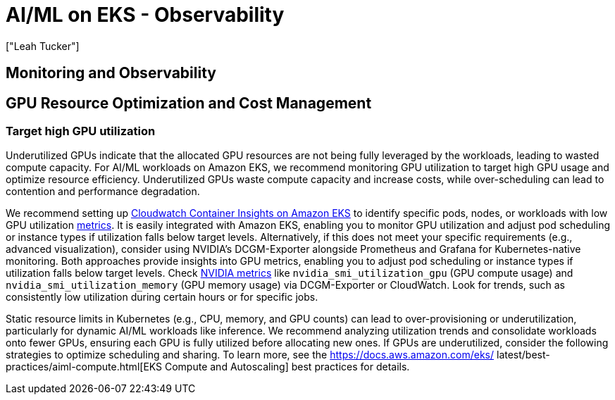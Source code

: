 //!!NODE_ROOT <section>
[."topic"]
[[aiml-observability,aiml-observability.title]]
= AI/ML on EKS - Observability
:info_doctype: section
:imagesdir: images/
:info_title: Observability
:info_abstract: Observability
:info_titleabbrev: Observability
:authors: ["Leah Tucker"]
:date: 2025-05-30

== Monitoring and Observability

== GPU Resource Optimization and Cost Management

=== Target high GPU utilization
Underutilized GPUs indicate that the allocated GPU resources are not being fully leveraged by the workloads, leading to wasted compute capacity. For AI/ML workloads on Amazon EKS, we recommend monitoring GPU utilization to target high GPU usage and optimize resource efficiency. Underutilized GPUs waste compute capacity and increase costs, while over-scheduling can lead to contention and performance degradation.

We recommend setting up https://docs.aws.amazon.com/AmazonCloudWatch/latest/monitoring/deploy-container-insights-EKS.html[Cloudwatch Container Insights on Amazon EKS] to identify specific pods, nodes, or workloads with low GPU utilization https://docs.aws.amazon.com/AmazonCloudWatch/latest/monitoring/Container-Insights-metrics-enhanced-EKS.html[metrics]. It is easily integrated with Amazon EKS, enabling you to monitor GPU utilization and adjust pod scheduling or instance types if utilization falls below target levels. Alternatively, if this does not meet your specific requirements (e.g., advanced visualization), consider using NVIDIA's DCGM-Exporter alongside Prometheus and Grafana for Kubernetes-native monitoring. Both approaches provide insights into GPU metrics, enabling you to adjust pod scheduling or instance types if utilization falls below target levels. Check https://docs.aws.amazon.com/AmazonCloudWatch/latest/monitoring/CloudWatch-Agent-NVIDIA-GPU.html[NVIDIA metrics] like `nvidia_smi_utilization_gpu` (GPU compute usage) and `nvidia_smi_utilization_memory` (GPU memory usage) via DCGM-Exporter or CloudWatch. Look for trends, such as consistently low utilization during certain hours or for specific jobs.

Static resource limits in Kubernetes (e.g., CPU, memory, and GPU counts) can lead to over-provisioning or underutilization, particularly for dynamic AI/ML workloads like inference. We recommend analyzing utilization trends and consolidate workloads onto fewer GPUs, ensuring each GPU is fully utilized before allocating new ones. If GPUs are underutilized, consider the following strategies to optimize scheduling and sharing. To learn more, see the https://docs.aws.amazon.com/eks/
latest/best-practices/aiml-compute.html[EKS Compute and Autoscaling] best practices for details.

